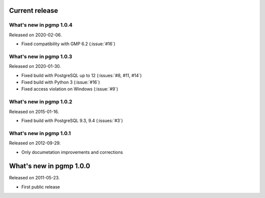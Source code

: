 Current release
---------------

What's new in pgmp 1.0.4
^^^^^^^^^^^^^^^^^^^^^^^^

Released on 2020-02-06.

- Fixed compatibility with GMP 6.2 (:issue:`#16`)


What's new in pgmp 1.0.3
^^^^^^^^^^^^^^^^^^^^^^^^

Released on 2020-01-30.

- Fixed build with PostgreSQL up to 12 (:issues:`#8, #11, #14`)
- Fixed build with Python 3 (:issue:`#16`)
- Fixed access violation on Windows (:issue:`#9`)


What's new in pgmp 1.0.2
^^^^^^^^^^^^^^^^^^^^^^^^

Released on 2015-01-16.

- Fixed build with PostgreSQL 9.3, 9.4 (:issues:`#3`)


What's new in pgmp 1.0.1
^^^^^^^^^^^^^^^^^^^^^^^^

Released on 2012-09-29.

- Only documetation improvements and corrections


What's new in pgmp 1.0.0
------------------------

Released on 2011-05-23.

- First public release
